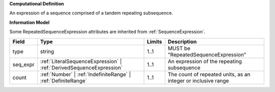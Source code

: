 **Computational Definition**

An expression of a sequence comprised of a tandem repeating subsequence.

**Information Model**

Some RepeatedSequenceExpression attributes are inherited from :ref:`SequenceExpression`.

.. list-table::
   :class: clean-wrap
   :header-rows: 1
   :align: left
   :widths: auto
   
   *  - Field
      - Type
      - Limits
      - Description
   *  - type
      - string
      - 1..1
      - MUST be "RepeatedSequenceExpression"
   *  - seq_expr
      - :ref:`LiteralSequenceExpression` | :ref:`DerivedSequenceExpression`
      - 1..1
      - An expression of the repeating subsequence
   *  - count
      - :ref:`Number` | :ref:`IndefiniteRange` | :ref:`DefiniteRange`
      - 1..1
      - The count of repeated units, as an integer or inclusive range
